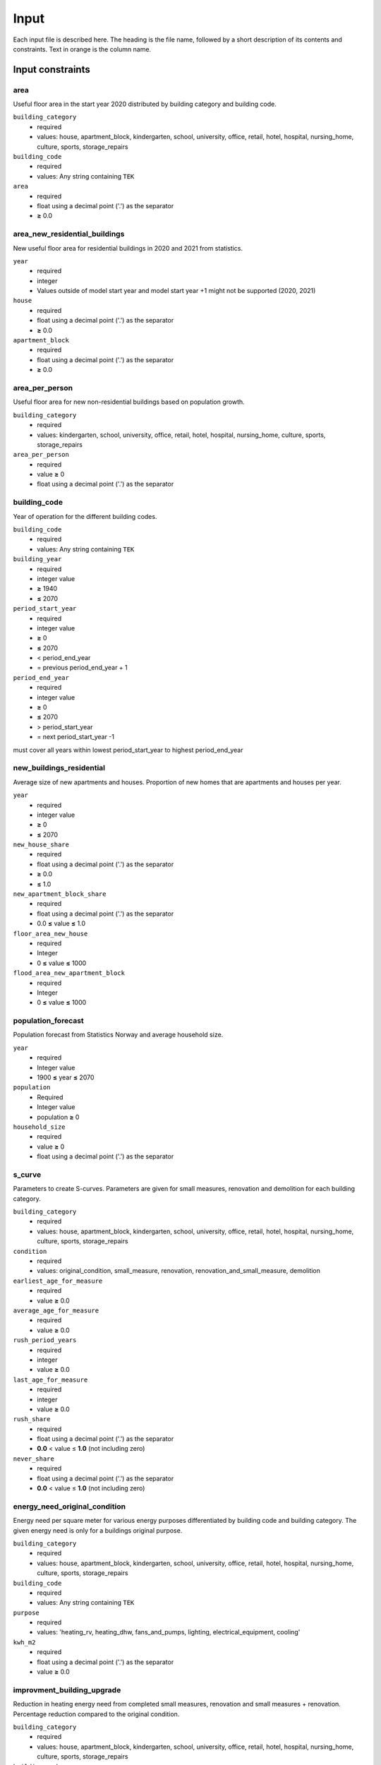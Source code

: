 Input
#############################

Each input file is described here. The heading is the file name, followed by a short description of its contents and constraints. Text in orange is the column name.

Input constraints
=================


area
----------------
Useful floor area in the start year 2020 distributed by building category and building code.

``building_category``
 - required
 - values: house, apartment_block, kindergarten, school, university, office, retail, hotel, hospital, nursing_home, culture, sports, storage_repairs

``building_code``
 - required
 - values: Any string containing ``TEK``

``area``
 - required
 - float using a decimal point ('.') as the separator
 - **≥** 0.0

area_new_residential_buildings
-------------------------------------
New useful floor area for residential buildings in 2020 and 2021 from statistics.

``year``
 - required
 - integer
 - Values outside of model start year and model start year +1 might not be supported (2020, 2021)

``house``
 - required
 - float using a decimal point ('.') as the separator
 - **≥** 0.0

``apartment_block``
 - required
 - float using a decimal point ('.') as the separator
 - **≥** 0.0

area_per_person
---------------
Useful floor area for new non-residential buildings based on population growth.

``building_category``
 - required
 - values: kindergarten, school, university, office, retail, hotel, hospital, nursing_home, culture, sports, storage_repairs

``area_per_person``
 - required
 - value **≥** 0
 - float using a decimal point ('.') as the separator


building_code
--------------
Year of operation for the different building codes. 

``building_code``
 - required
 - values: Any string containing ``TEK``

``building_year``
 - required
 - integer value
 - **≥** 1940
 - **≤** 2070

``period_start_year``
 - required
 - integer value
 - **≥** 0
 - **≤** 2070
 - < period_end_year
 - = previous period_end_year + 1

``period_end_year``
 - required
 - integer value
 - **≥** 0
 - **≤** 2070
 - > period_start_year
 - = next period_start_year -1

must cover all years within lowest period_start_year to highest period_end_year


new_buildings_residential
-------------------------
Average size of new apartments and houses. Proportion of new homes that are apartments and houses per year. 

``year``
 - required
 - integer value
 - **≥** 0
 - **≤** 2070

``new_house_share``
 - required
 - float using a decimal point ('.') as the separator
 - **≥** 0.0
 - **≤** 1.0

``new_apartment_block_share``
 - required
 - float using a decimal point ('.') as the separator
 - 0.0 **≤** value **≤** 1.0

``floor_area_new_house``
 - required
 - Integer
 - 0 **≤** value **≤** 1000

``flood_area_new_apartment_block``
 - required
 - Integer
 - 0 **≤** value **≤** 1000

population_forecast
----------
Population forecast from Statistics Norway and average household size.

``year``
 - required
 - Integer value
 - 1900 **≤** year **≤** 2070

``population``
 - Required
 - Integer value
 - population **≥** 0

``household_size``
 - required
 - value **≥** 0
 - float using a decimal point ('.') as the separator

s_curve
-----------------
Parameters to create S-curves. Parameters are given for small measures, renovation and demolition for each building category.

``building_category``
 - required
 - values: house, apartment_block, kindergarten, school, university, office, retail, hotel, hospital, nursing_home, culture, sports, storage_repairs

``condition``
 - required
 - values: original_condition, small_measure, renovation, renovation_and_small_measure, demolition

``earliest_age_for_measure``
 - required
 - value **≥** 0.0

``average_age_for_measure``
 - required
 - value **≥** 0.0

``rush_period_years``
 - required
 - integer
 - value **≥** 0.0

``last_age_for_measure``
 - required
 - integer
 - value **≥** 0.0

``rush_share``
 - required
 - float using a decimal point ('.') as the separator
 - **0.0** < value ≤ **1.0** (not including zero)

``never_share``
 - required
 - float using a decimal point ('.') as the separator
 - **0.0** < value ≤ **1.0** (not including zero)

energy_need_original_condition
-------------------------------------
Energy need per square meter for various energy purposes differentiated by building code and building category. The given energy need is only for a buildings
original purpose. 

``building_category``
 - required
 - values: house, apartment_block, kindergarten, school, university, office, retail, hotel, hospital, nursing_home, culture, sports, storage_repairs

``building_code``
 - required
 - values: Any string containing ``TEK``

``purpose``
 - required
 - values: 'heating_rv, heating_dhw, fans_and_pumps, lighting, electrical_equipment, cooling'

``kwh_m2``
 - required
 - float using a decimal point ('.') as the separator
 - value **≥** 0.0

improvment_building_upgrade
----------------------------
Reduction in heating energy need from completed small measures, renovation and small measures + renovation. Percentage reduction compared to the original condition. 

``building_category``
 - required
 - values: house, apartment_block, kindergarten, school, university, office, retail, hotel, hospital, nursing_home, culture, sports, storage_repairs

``building_code``
 - required
 - values: Any string containing ``TEK``

``purpose``
 - required
 - values: 'heating_rv, heating_dhw, fans_and_pumps, lighting, electrical_equipment, cooling'

``condition``
 - required
 - values: original_condition, small_measure, renovation, renovation_and_small_measure, demolition

``reduction_share``
 - required
 - float using a decimal point ('.') as the separator
 - **0.0** ≤ value ≤ **1.0**

energy_need_behaviour_factor
--------------------------------------
Changes in energy need not related to the improvements in heating need from the s-curves. 

``building_category``
 - required
 - values: house, apartment_block, kindergarten, school, university, office, retail, hotel, hospital, nursing_home, culture, sports, storage_repairs

``building_code``
 - required
 - values: Any string containing ``TEK``

``purpose``
 - required
 - values: 'heating_rv, heating_dhw, fans_and_pumps, lighting, electrical_equipment, cooling'

``period_start_year``
 - required
 - integer value
 - value **≥** 0

``period_end_year``
 - required
 - integer value
 - value **≥** 0

``improvement_at_period_end``
 - required
 - float using a decimal point ('.') as the separator
 - **0.0** ≤ value ≤ **1.0**

energy_need_improvements
------------------------
Reduction in lighting and equipment energy need from implementation of ecodesign.

``building_category``
 - required
 - values: house, apartment_block, kindergarten, school, university, office, retail, hotel, hospital, nursing_home, culture, sports, storage_repairs, default, residential, non_residential

``building_code``
 - required
 - values: Any string containing ``TEK``

``purpose``
 - required
 - values: 'heating_rv, heating_dhw, fans_and_pumps, lighting, electrical_equipment, cooling, default'

``start_year``
 - integer
 - **0** ≤ value ≤ **end_year**
 - default 2020

``function``
 - required
 - values: yearly_reduction, improvement_at_end_year

``value``
 - required
 - float using a decimal point ('.') as the separator
 - **0.0** ≤ value

``end_year``
 - required
 - integer
 - **start_year** ≤ value ≤ **2070**
 - default 2050


.. csv-table:: input/energy_need_improvements.csv
   :file: ../../ebm/data/energy_need_improvements.csv
   :header-rows: 1



holiday_home_stock
--------------------
Stock of holiday homes per year from 2001. Statistics from Statistics Norway. 

``year``
 - required
 - integer

``Existing buildings Chalet, summerhouses and other holiday houses``
 - required
 - integer

``Existing buildings Detached houses and farmhouses used as holiday houses``
 - required
 - integer

holiday_home_energy_consumption
-------------------------------
Historical energy use of fuel wood, electricity and fossil fuel in holiday homes.


``year``
 - required
 - integer

``electricity``
 - integer

``fuelwood``
 - integer or empty

``fossilfuel``
 - integer or empty

heating_system_forecast
-----------------------
Defines the rate of change in heating systems towards 2050. The change is made on a percentage basis compared with the start year.


heating_system_initial_shares
---------------------------------
Distribution of heating systems per building category and building code in the start year.

``building_category``
 - required
 - values: house, apartment_block, kindergarten, school, university, office, retail, hotel, hospital, nursing_home, culture, sports, storage_repairs

``building_code``
 - required
 - values: Any string containing ``TEK``

``year``
 - required
 - integer

``heating_systems``
 - required
 - string
 - value: 'Electricity', 'Electricity - Bio', 'Electric boiler', 'Electric boiler - Solar', 'Gas', 'DH', 'DH - Bio'

 ``heating_system_share``
 - required
 - float
 - float using a decimal point ('.') as the separator
 - **0.0** ≤ value

heating_systems_efficiencies
----------------------------
Parameters of the various heating technologies. Includes load shares, efficiencies and the related energy product.

``heating_systems``
 - required
 - string

``Grunnlast``
 - required
 - string

``Spisslast``
 - required
 - string

``Ekstralast``
 - required
 - string

``Grunnlast energivare``
 - required
 - string

``Spisslast energivare``
 - required
 - string

``Ekstralast energivare``
 - required
 - string

``Ekstralast andel``
 - required
 - float
 - float using a decimal point ('.') as the separator
 - **0.0** ≤ value ≤ **1.0**

``Grunnlast andel``
 - required
 - float
 - **0.0** ≤ value ≤ **1.0**

``Spisslast andel``
 - required
 - float
 - **0.0** ≤ value ≤ **1.0**

``Grunnlast virkningsgrad``
 - required
 - float
 - value > **0.0**

``Spisslast virkningsgrad``
 - required
 - float
 - value > **0.0**

``Ekstralast virkningsgrad``
 - required
 - float
 - value > **0.0**

``Tappevann``
 - required
 - string

``Tappevann energivare``
 - required
 - string

``Tappevann virkningsgrad``
 - required
 - float
 - value > **0.0**

``Spesifikt elforbruk``
 - required
 - float

``Kjoling virkningsgrad``
 - required
 - float
 - value > **0.0**

.. |date| date::

Last Updated on |date|.

 Version: |version|.
